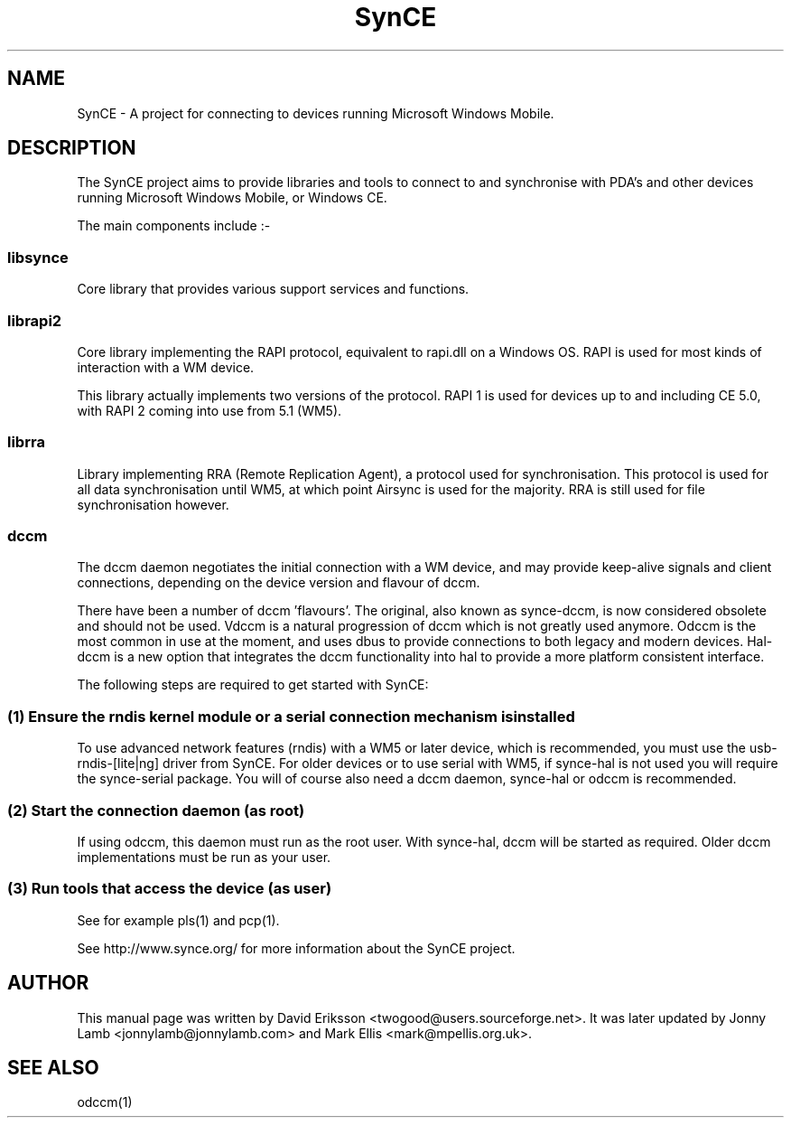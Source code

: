 .\" $Id$
.TH "SynCE" "7" "November 2002" "The SynCE project" "http://www.synce.org/"
.SH NAME
SynCE \- A project for connecting to devices running Microsoft Windows Mobile.

.SH "DESCRIPTION"

The SynCE project aims to provide libraries and tools to connect to and synchronise with PDA's and other devices running Microsoft Windows Mobile, or Windows CE.

The main components include :-

.SS
libsynce
.PP
Core library that provides various support services and functions.

.SS
librapi2
.PP
Core library implementing the RAPI protocol, equivalent to rapi.dll on a Windows OS. RAPI is used for most kinds of interaction with a WM device.

This library actually implements two versions of the protocol. RAPI 1 is used for devices up to and including CE 5.0, with RAPI 2 coming into use from 5.1 (WM5).

.SS
librra
.PP
Library implementing RRA (Remote Replication Agent), a protocol used for synchronisation. This protocol is used for all data synchronisation until WM5, at which point Airsync is used for the majority. RRA is still used for file synchronisation however.

.SS
dccm
.PP
The dccm daemon negotiates the initial connection with a WM device, and may provide keep-alive signals and client connections, depending on the device version and flavour of dccm.

There have been a number of dccm 'flavours'. The original, also known as synce-dccm, is now considered obsolete and should not be used. Vdccm is a natural progression of dccm which is not greatly used anymore. Odccm is the most common in use at the moment, and uses dbus to provide connections to both legacy and modern devices. Hal-dccm is a new option that integrates the dccm functionality into hal to provide a more platform consistent interface.


The following steps are required to get started with SynCE:

.SS 
(1) Ensure the rndis kernel module or a serial connection mechanism is installed
.PP
To use advanced network features (rndis) with a WM5 or later device, which is recommended, you must use the usb-rndis-[lite|ng] driver from SynCE. For older devices or to use serial with WM5, if synce-hal is not used you will require the synce-serial package. You will of course also need a dccm daemon, synce-hal or odccm is recommended.

.SS
(2) Start the connection daemon (as root)
.PP
If using odccm, this daemon must run as the root user. With synce-hal, dccm will be started as required. Older dccm implementations must be run as your user.

.SS
(3) Run tools that access the device (as user)
.PP
See for example pls(1) and pcp(1).

.PP
See http://www.synce.org/ for more information about the SynCE project.
.SH "AUTHOR"
.PP
This manual page was written by David Eriksson <twogood@users.sourceforge.net>. It was later updated by Jonny Lamb <jonnylamb@jonnylamb.com> and Mark Ellis <mark@mpellis.org.uk>.
.SH "SEE ALSO"
odccm(1)
